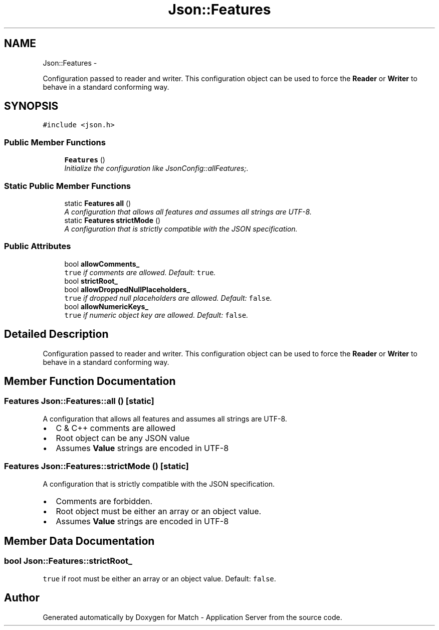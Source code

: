 .TH "Json::Features" 3 "Fri May 27 2016" "Match - Application Server" \" -*- nroff -*-
.ad l
.nh
.SH NAME
Json::Features \- 
.PP
Configuration passed to reader and writer\&. This configuration object can be used to force the \fBReader\fP or \fBWriter\fP to behave in a standard conforming way\&.  

.SH SYNOPSIS
.br
.PP
.PP
\fC#include <json\&.h>\fP
.SS "Public Member Functions"

.in +1c
.ti -1c
.RI "\fBFeatures\fP ()"
.br
.RI "\fIInitialize the configuration like JsonConfig::allFeatures;\&. \fP"
.in -1c
.SS "Static Public Member Functions"

.in +1c
.ti -1c
.RI "static \fBFeatures\fP \fBall\fP ()"
.br
.RI "\fIA configuration that allows all features and assumes all strings are UTF-8\&. \fP"
.ti -1c
.RI "static \fBFeatures\fP \fBstrictMode\fP ()"
.br
.RI "\fIA configuration that is strictly compatible with the JSON specification\&. \fP"
.in -1c
.SS "Public Attributes"

.in +1c
.ti -1c
.RI "bool \fBallowComments_\fP"
.br
.RI "\fI\fCtrue\fP if comments are allowed\&. Default: \fCtrue\fP\&. \fP"
.ti -1c
.RI "bool \fBstrictRoot_\fP"
.br
.ti -1c
.RI "bool \fBallowDroppedNullPlaceholders_\fP"
.br
.RI "\fI\fCtrue\fP if dropped null placeholders are allowed\&. Default: \fCfalse\fP\&. \fP"
.ti -1c
.RI "bool \fBallowNumericKeys_\fP"
.br
.RI "\fI\fCtrue\fP if numeric object key are allowed\&. Default: \fCfalse\fP\&. \fP"
.in -1c
.SH "Detailed Description"
.PP 
Configuration passed to reader and writer\&. This configuration object can be used to force the \fBReader\fP or \fBWriter\fP to behave in a standard conforming way\&. 
.SH "Member Function Documentation"
.PP 
.SS "\fBFeatures\fP Json::Features::all ()\fC [static]\fP"

.PP
A configuration that allows all features and assumes all strings are UTF-8\&. 
.IP "\(bu" 2
C & C++ comments are allowed
.IP "\(bu" 2
Root object can be any JSON value
.IP "\(bu" 2
Assumes \fBValue\fP strings are encoded in UTF-8 
.PP

.SS "\fBFeatures\fP Json::Features::strictMode ()\fC [static]\fP"

.PP
A configuration that is strictly compatible with the JSON specification\&. 
.IP "\(bu" 2
Comments are forbidden\&.
.IP "\(bu" 2
Root object must be either an array or an object value\&.
.IP "\(bu" 2
Assumes \fBValue\fP strings are encoded in UTF-8 
.PP

.SH "Member Data Documentation"
.PP 
.SS "bool Json::Features::strictRoot_"
\fCtrue\fP if root must be either an array or an object value\&. Default: \fCfalse\fP\&. 

.SH "Author"
.PP 
Generated automatically by Doxygen for Match - Application Server from the source code\&.
